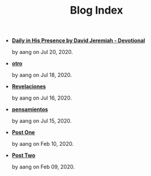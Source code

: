 #+TITLE: Blog Index

- *[[file:devotional.org][Daily in His Presence by David Jeremiah - Devotional]]*
  #+html: <p class='pubdate'>by aang on Jul 20, 2020.</p>
- *[[file:otro.org][otro]]*
  #+html: <p class='pubdate'>by aang on Jul 18, 2020.</p>
- *[[file:revelaciones.org][Revelaciones]]*
  #+html: <p class='pubdate'>by aang on Jul 16, 2020.</p>
- *[[file:pensamientos.org][pensamientos]]*
  #+html: <p class='pubdate'>by aang on Jul 15, 2020.</p>
- *[[file:post_one.org][Post One]]*
  #+html: <p class='pubdate'>by aang on Feb 10, 2020.</p>
- *[[file:post_two.org][Post Two]]*
  #+html: <p class='pubdate'>by aang on Feb 09, 2020.</p>